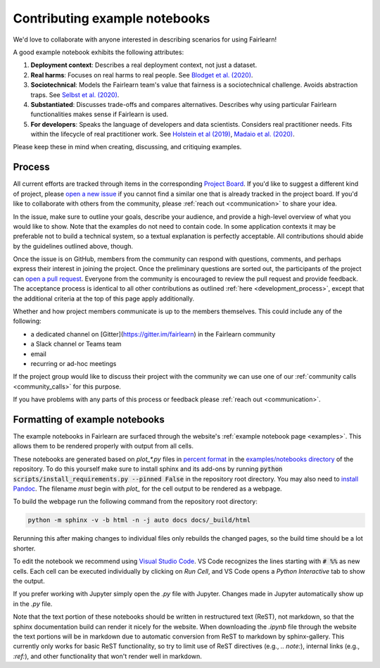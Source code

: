 .. _contributing_example_notebooks:

Contributing example notebooks
------------------------------

We'd love to collaborate with anyone interested in describing scenarios for
using Fairlearn!

A good example notebook exhibits the following attributes:

1. **Deployment context**: Describes a real deployment context, not just a
   dataset.
2. **Real harms**: Focuses on real harms to real people.
   See `Blodget et al. (2020) <https://arxiv.org/abs/2005.14050>`_.
3. **Sociotechnical**: Models the Fairlearn team's value that fairness is a
   sociotechnical challenge.
   Avoids abstraction traps.
   See `Selbst et al. (2020) <https://andrewselbst.files.wordpress.com/2019/10/selbst-et-al-fairness-and-abstraction-in-sociotechnical-systems.pdf>`_.
4. **Substantiated**: Discusses trade-offs and compares alternatives.
   Describes why using particular Fairlearn functionalities makes sense if
   Fairlearn is used.
5. **For developers**: Speaks the language of developers and data scientists.
   Considers real practitioner needs.
   Fits within the lifecycle of real practitioner work.
   See `Holstein et al (2019) <https://arxiv.org/pdf/1812.05239.pdf>`_,
   `Madaio et al. (2020) <http://www.jennwv.com/papers/checklists.pdf>`_.

Please keep these in mind when creating, discussing, and critiquing examples.

Process
^^^^^^^

All current efforts are tracked through items in the corresponding
`Project Board <https://github.com/fairlearn/fairlearn/projects/3>`_.
If you'd like to suggest a different kind of project, please
`open a new issue <https://github.com/fairlearn/fairlearn/issues/new/choose>`_
if you cannot find a similar one that is already tracked in the project board.
If you'd like to collaborate with others from the community, please
:ref:`reach out <communication>` to share your idea.

In the issue, make sure to outline your goals, describe your audience, and
provide a high-level overview of what you would like to show.
Note that the examples do not need to contain code.
In some application contexts it may be preferable not to build a
technical system, so a textual explanation is perfectly acceptable.
All contributions should abide by the guidelines outlined above, though.

Once the issue is on GitHub, members from the community can respond with
questions, comments, and perhaps express their interest in joining the
project. Once the preliminary questions are sorted out, the participants of
the project can
`open a pull request <https://github.com/fairlearn/fairlearn/compare>`_.
Everyone from the community is encouraged to review the pull request and
provide feedback. The acceptance process is identical to all other
contributions as outlined :ref:`here <development_process>`, except that
the additional criteria at the top of this page apply additionally.

Whether and how project members communicate is up to the members themselves.
This could include any of the following:

- a dedicated channel on [Gitter](https://gitter.im/fairlearn) in the
  Fairlearn community
- a Slack channel or Teams team
- email
- recurring or ad-hoc meetings

If the project group would like to discuss their project with the community
we can use one of our
:ref:`community calls <community_calls>` for this
purpose.

If you have problems with any parts of this process or feedback please
:ref:`reach out <communication>`.

Formatting of example notebooks
^^^^^^^^^^^^^^^^^^^^^^^^^^^^^^^

The example notebooks in Fairlearn are surfaced through the website's
:ref:`example notebook page <examples>`.
This allows them to be rendered properly with output from all cells.

.. note:

    Rendering the Fairlearn dashboard is still an outstanding issue.

These notebooks are generated based on `plot_*.py` files in
`percent format <https://jupytext.readthedocs.io/en/latest/formats.html#the-percent-format>`_
in the
`examples/notebooks directory <https://github.com/fairlearn/fairlearn/tree/master/examples/notebooks>`_
of the repository.
To do this yourself make sure to install sphinx and its
add-ons by running :code:`python scripts/install_requirements.py --pinned False` in the repository
root directory. You may also need to `install Pandoc <https://pandoc.org/installing.html>`_.
The filename *must* begin with `plot_` for the cell output to be rendered as a webpage.

To build the webpage run the following command from the repository root
directory:

.. code::

    python -m sphinx -v -b html -n -j auto docs docs/_build/html

Rerunning this after making changes to individual files only rebuilds the
changed pages, so the build time should be a lot shorter.

To edit the notebook we recommend using 
`Visual Studio Code <https://code.visualstudio.com/docs/python/jupyter-support>`_.
VS Code recognizes the lines starting with :code:`# %%` as new cells.
Each cell can be executed individually by clicking on *Run Cell*, and VS Code
opens a *Python Interactive* tab to show the output.

.. image:: ../_static/images/vscode-jupyter.png

If you prefer working with Jupyter simply open the `.py` file with Jupyter.
Changes made in Jupyter automatically show up in the `.py` file.

.. note:

    The Fairlearn dashboard does not render in VS Code yet.
    Jupyter will be required for examples that use the dashboard.

Note that the text portion of these notebooks should be written in
restructured text (ReST), not markdown, so that the sphinx documentation build
can render it nicely for the website. When downloading the `.ipynb` file through
the website the text portions will be in markdown due to automatic conversion from
ReST to markdown by sphinx-gallery. This currently only works for basic ReST
functionality, so try to limit use of ReST directives (e.g., `.. note:`),
internal links (e.g., `:ref:`), and other functionality that won't render well
in markdown.
